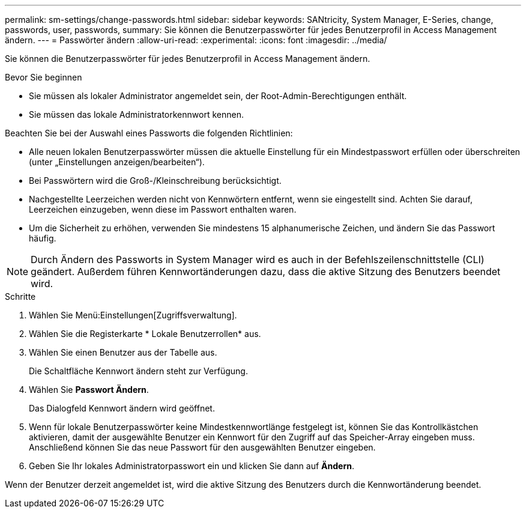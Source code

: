 ---
permalink: sm-settings/change-passwords.html 
sidebar: sidebar 
keywords: SANtricity, System Manager, E-Series, change, passwords, user, passwords, 
summary: Sie können die Benutzerpasswörter für jedes Benutzerprofil in Access Management ändern. 
---
= Passwörter ändern
:allow-uri-read: 
:experimental: 
:icons: font
:imagesdir: ../media/


[role="lead"]
Sie können die Benutzerpasswörter für jedes Benutzerprofil in Access Management ändern.

.Bevor Sie beginnen
* Sie müssen als lokaler Administrator angemeldet sein, der Root-Admin-Berechtigungen enthält.
* Sie müssen das lokale Administratorkennwort kennen.


Beachten Sie bei der Auswahl eines Passworts die folgenden Richtlinien:

* Alle neuen lokalen Benutzerpasswörter müssen die aktuelle Einstellung für ein Mindestpasswort erfüllen oder überschreiten (unter „Einstellungen anzeigen/bearbeiten“).
* Bei Passwörtern wird die Groß-/Kleinschreibung berücksichtigt.
* Nachgestellte Leerzeichen werden nicht von Kennwörtern entfernt, wenn sie eingestellt sind. Achten Sie darauf, Leerzeichen einzugeben, wenn diese im Passwort enthalten waren.
* Um die Sicherheit zu erhöhen, verwenden Sie mindestens 15 alphanumerische Zeichen, und ändern Sie das Passwort häufig.


[NOTE]
====
Durch Ändern des Passworts in System Manager wird es auch in der Befehlszeilenschnittstelle (CLI) geändert. Außerdem führen Kennwortänderungen dazu, dass die aktive Sitzung des Benutzers beendet wird.

====
.Schritte
. Wählen Sie Menü:Einstellungen[Zugriffsverwaltung].
. Wählen Sie die Registerkarte * Lokale Benutzerrollen* aus.
. Wählen Sie einen Benutzer aus der Tabelle aus.
+
Die Schaltfläche Kennwort ändern steht zur Verfügung.

. Wählen Sie *Passwort Ändern*.
+
Das Dialogfeld Kennwort ändern wird geöffnet.

. Wenn für lokale Benutzerpasswörter keine Mindestkennwortlänge festgelegt ist, können Sie das Kontrollkästchen aktivieren, damit der ausgewählte Benutzer ein Kennwort für den Zugriff auf das Speicher-Array eingeben muss. Anschließend können Sie das neue Passwort für den ausgewählten Benutzer eingeben.
. Geben Sie Ihr lokales Administratorpasswort ein und klicken Sie dann auf *Ändern*.


Wenn der Benutzer derzeit angemeldet ist, wird die aktive Sitzung des Benutzers durch die Kennwortänderung beendet.
